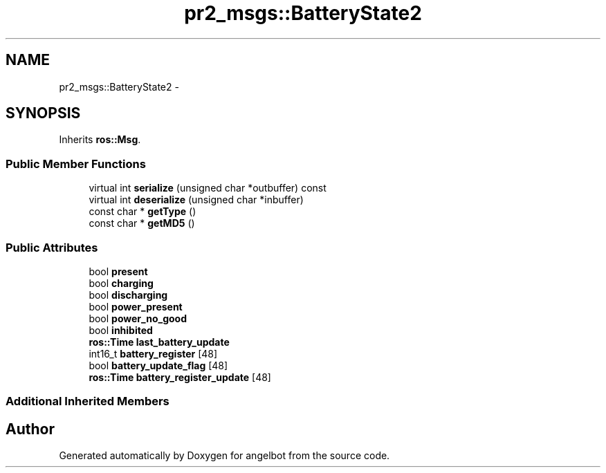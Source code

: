 .TH "pr2_msgs::BatteryState2" 3 "Sat Jul 9 2016" "angelbot" \" -*- nroff -*-
.ad l
.nh
.SH NAME
pr2_msgs::BatteryState2 \- 
.SH SYNOPSIS
.br
.PP
.PP
Inherits \fBros::Msg\fP\&.
.SS "Public Member Functions"

.in +1c
.ti -1c
.RI "virtual int \fBserialize\fP (unsigned char *outbuffer) const "
.br
.ti -1c
.RI "virtual int \fBdeserialize\fP (unsigned char *inbuffer)"
.br
.ti -1c
.RI "const char * \fBgetType\fP ()"
.br
.ti -1c
.RI "const char * \fBgetMD5\fP ()"
.br
.in -1c
.SS "Public Attributes"

.in +1c
.ti -1c
.RI "bool \fBpresent\fP"
.br
.ti -1c
.RI "bool \fBcharging\fP"
.br
.ti -1c
.RI "bool \fBdischarging\fP"
.br
.ti -1c
.RI "bool \fBpower_present\fP"
.br
.ti -1c
.RI "bool \fBpower_no_good\fP"
.br
.ti -1c
.RI "bool \fBinhibited\fP"
.br
.ti -1c
.RI "\fBros::Time\fP \fBlast_battery_update\fP"
.br
.ti -1c
.RI "int16_t \fBbattery_register\fP [48]"
.br
.ti -1c
.RI "bool \fBbattery_update_flag\fP [48]"
.br
.ti -1c
.RI "\fBros::Time\fP \fBbattery_register_update\fP [48]"
.br
.in -1c
.SS "Additional Inherited Members"


.SH "Author"
.PP 
Generated automatically by Doxygen for angelbot from the source code\&.
